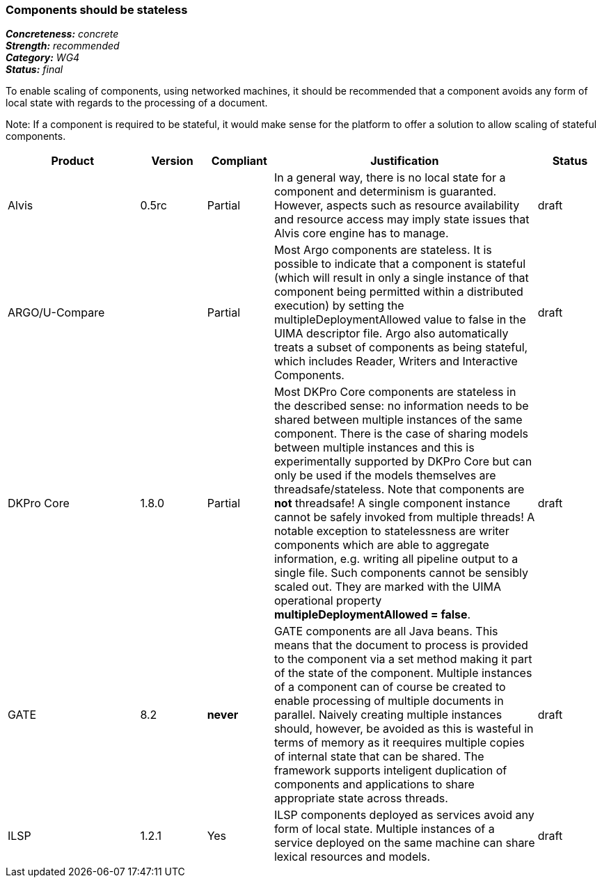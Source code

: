 ===  Components should be stateless

[%hardbreaks]
[small]#*_Concreteness:_* __concrete__#
[small]#*_Strength:_*     __recommended__#
[small]#*_Category:_*     __WG4__#
[small]#*_Status:_*       __final__#



To enable scaling of components, using networked machines, it should be recommended that a component avoids any form of local state with regards to the processing of a document.  

Note: If a component is required to be stateful, it would make sense for the platform to offer a solution to allow scaling of stateful components.

// Below is an example of how a compliance evaluation table could look. This is presently optional
// and may be moved to a more structured/principled format later maintained in separate files.
[cols="2,1,1,4,1"]
|====
|Product|Version|Compliant|Justification|Status

| Alvis
| 0.5rc
| Partial
| In a general way, there is no local state for a component and determinism is guaranted. However, aspects such as resource availability and resource access may imply state issues that Alvis core engine has to manage.
| draft

| ARGO/U-Compare
|
| Partial
| Most Argo components are stateless.  It is possible to indicate that a component is stateful (which will result in only a single instance of that component being permitted within a distributed execution) by setting the multipleDeploymentAllowed value to false in the UIMA descriptor file.  Argo also automatically treats a subset of components as being stateful, which includes Reader, Writers and Interactive Components.
| draft

| DKPro Core
| 1.8.0
| Partial
| Most DKPro Core components are stateless in the described sense: no information needs to be shared between multiple instances of the same component. There is the case of sharing models between multiple instances and this is experimentally supported by DKPro Core but can only be used if the models themselves are threadsafe/stateless. Note that components are *not* threadsafe! A single component instance cannot be safely invoked from multiple threads! A notable exception to statelessness are writer components which are able to aggregate information, e.g. writing all pipeline output to a single file. Such components cannot be sensibly scaled out. They are marked with the UIMA operational property *multipleDeploymentAllowed = false*.
| draft

| GATE
| 8.2
| *never*
| GATE components are all Java beans. This means that the document to process is provided to the component via a set method making it part of the state of the component. Multiple instances of a component can of course be created to enable processing of multiple documents in parallel. Naively creating multiple instances should, however, be avoided as this is wasteful in terms of memory as it reequires multiple copies of internal state that can be shared. The framework supports inteligent duplication of components and applications to share appropriate state across threads.
| draft

| ILSP
| 1.2.1
| Yes
| ILSP components deployed as services avoid any form of local state. Multiple instances of a service deployed on the same machine can share lexical resources and models.
| draft
|====
